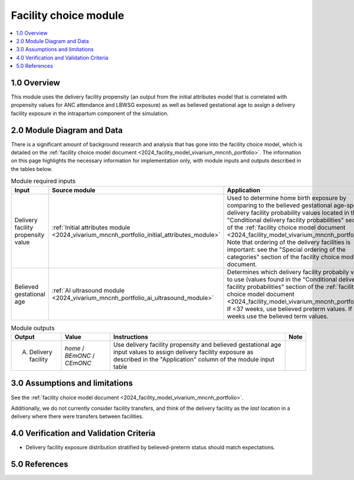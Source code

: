 .. role:: underline
    :class: underline

..
  Section title decorators for this document:

  ==============
  Document Title
  ==============

  Section Level 1 (#.0)
  +++++++++++++++++++++

  Section Level 2 (#.#)
  ---------------------

  Section Level 3 (#.#.#)
  ~~~~~~~~~~~~~~~~~~~~~~~

  Section Level 4
  ^^^^^^^^^^^^^^^

  Section Level 5
  '''''''''''''''

  The depth of each section level is determined by the order in which each
  decorator is encountered below. If you need an even deeper section level, just
  choose a new decorator symbol from the list here:
  https://docutils.sourceforge.io/docs/ref/rst/restructuredtext.html#sections
  And then add it to the list of decorators above.

.. _2024_vivarium_mncnh_portfolio_facility_choice_module:

======================================
Facility choice module
======================================

.. contents::
  :local:
  :depth: 2

1.0 Overview
++++++++++++

This module uses the delivery facility propensity (an output from the initial attributes model that is correlated with propensity values for ANC attendance and LBWSG exposure) as well as believed gestational age to assign a delivery facility exposure in the intrapartum component of the simulation. 

2.0 Module Diagram and Data
+++++++++++++++++++++++++++++++

There is a significant amount of background research and analysis that has gone into the facility choice model, which is detailed on the :ref:`facility choice model document <2024_facility_model_vivarium_mncnh_portfolio>`. The information on this page highlights the necessary information for implementation only, with module inputs and outputs described in the tables below.

.. list-table:: Module required inputs
  :header-rows: 1

  * - Input
    - Source module
    - Application
    - Note
  * - Delivery facility propensity value
    - :ref:`Initial attributes module <2024_vivarium_mncnh_portfolio_initial_attributes_module>`
    - Used to determine home birth exposure by comparing to the believed gestational age-specific delivery facility probability values located in the "Conditional delivery facility probabilities" section of the :ref:`facility choice model document <2024_facility_model_vivarium_mncnh_portfolio>`. Note that ordering of the delivery facilities is important: see the "Special ordering of the categories" section of the facility choice model document.
    - 
  * - Believed gestational age
    - :ref:`AI ultrasound module <2024_vivarium_mncnh_portfolio_ai_ultrasound_module>`
    - Determines which delivery facility probabily values to use (values found in the "Conditional delivery facility probabilities" section of the :ref:`facility choice model document <2024_facility_model_vivarium_mncnh_portfolio>`). If <37 weeks, use believed preterm values. If 37+ weeks use the believed term values.
    - 

.. list-table:: Module outputs
  :header-rows: 1

  * - Output
    - Value
    - Instructions
    - Note
  * - A. Delivery facility
    - *home* / *BEmONC* / *CEmONC*
    - Use delivery facility propensity and believed gestational age input values to assign delivery facility exposure as described in the "Application" column of the module input table
    - 


3.0 Assumptions and limitations
++++++++++++++++++++++++++++++++

See the :ref:`facility choice model document <2024_facility_model_vivarium_mncnh_portfolio>`.

Additionally, we do not currently consider facility transfers, and think of the delivery facility as the *last* location in a delivery where there were transfers between facilities.

4.0 Verification and Validation Criteria
+++++++++++++++++++++++++++++++++++++++++

* Delivery facility exposure distribution stratified by believed-preterm status should match expectations.

5.0 References
+++++++++++++++


